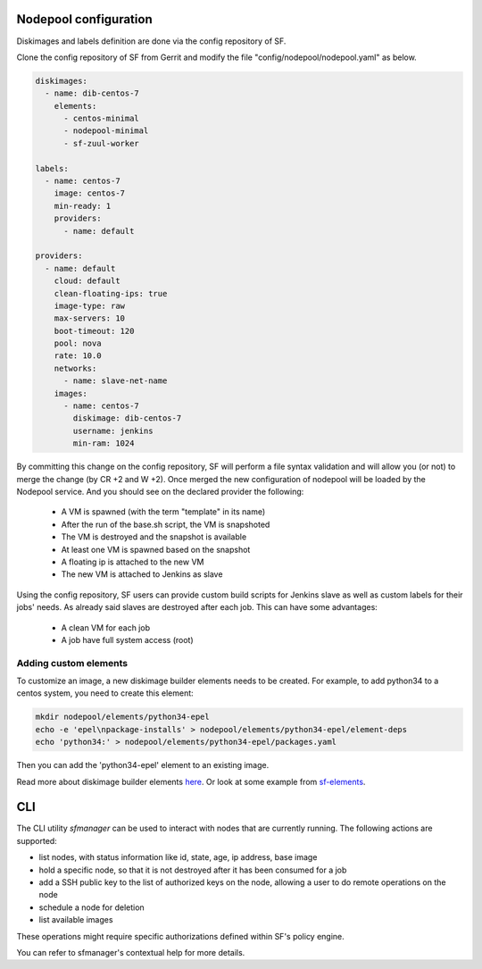 .. _nodepool-user:

Nodepool configuration
======================

Diskimages and labels definition are done via the config repository of SF.

Clone the config repository of SF from Gerrit and modify the file "config/nodepool/nodepool.yaml"
as below.

.. code-block:: yaml

  diskimages:
    - name: dib-centos-7
      elements:
        - centos-minimal
        - nodepool-minimal
        - sf-zuul-worker

  labels:
    - name: centos-7
      image: centos-7
      min-ready: 1
      providers:
        - name: default

  providers:
    - name: default
      cloud: default
      clean-floating-ips: true
      image-type: raw
      max-servers: 10
      boot-timeout: 120
      pool: nova
      rate: 10.0
      networks:
        - name: slave-net-name
      images:
        - name: centos-7
          diskimage: dib-centos-7
          username: jenkins
          min-ram: 1024


By committing this change on the config repository, SF will perform a file syntax
validation and will allow you (or not) to merge the change (by CR +2 and W +2). Once merged
the new configuration of nodepool will be loaded by the Nodepool service. And you should
see on the declared provider the following:

 * A VM is spawned (with the term "template" in its name)
 * After the run of the base.sh script, the VM is snapshoted
 * The VM is destroyed and the snapshot is available
 * At least one VM is spawned based on the snapshot
 * A floating ip is attached to the new VM
 * The new VM is attached to Jenkins as slave

Using the config repository, SF users can provide custom build scripts for Jenkins slave
as well as custom labels for their jobs' needs. As already said slaves are destroyed after
each job. This can have some advantages:

 * A clean VM for each job
 * A job have full system access (root)


Adding custom elements
----------------------

To customize an image, a new diskimage builder elements needs to be created.
For example, to add python34 to a centos system, you need to create this element:

.. code-block:: bash

  mkdir nodepool/elements/python34-epel
  echo -e 'epel\npackage-installs' > nodepool/elements/python34-epel/element-deps
  echo 'python34:' > nodepool/elements/python34-epel/packages.yaml


Then you can add the 'python34-epel' element to an existing image.

Read more about diskimage builder elements `here <https://docs.openstack.org/developer/diskimage-builder/developer/developing_elements.html>`_.
Or look at some example from `sf-elements <https://softwarefactory-project.io/r/gitweb?p=software-factory/sf-elements.git;a=tree;f=elements>`_.


CLI
===

The CLI utility *sfmanager* can be used to interact with nodes that are currently running. The
following actions are supported:

* list nodes, with status information like id, state, age, ip address, base image
* hold a specific node, so that it is not destroyed after it has been consumed for a job
* add a SSH public key to the list of authorized keys on the node, allowing a user to do
  remote operations on the node
* schedule a node for deletion
* list available images

These operations might require specific authorizations defined within SF's policy engine.

You can refer to sfmanager's contextual help for more details.
